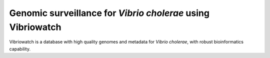 Genomic surveillance for *Vibrio cholerae* using Vibriowatch
============================================================

Vibriowatch is a database with high quality genomes and metadata for *Vibrio cholerae*, with robust bioinformatics capability.


